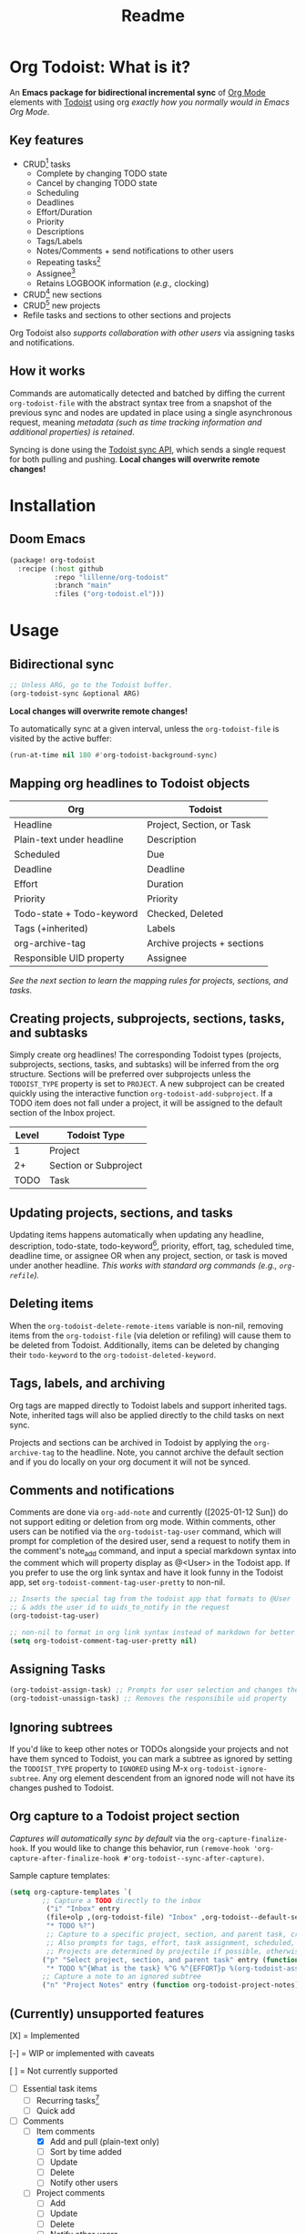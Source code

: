 #+title: Readme
#+OPTIONS: f:t

* Org Todoist: What is it?
An *Emacs package for bidirectional incremental sync* of [[https://orgmode.org/][Org Mode]] elements with [[https://todoist.com/][Todoist]] using org /exactly how you normally would in Emacs Org Mode/.

[[https://media.githubusercontent.com/media/Lillenne/org-todoist/refs/heads/main/readme-images/demo.png]]

** Key features
- CRUD[fn:1] tasks
  - Complete by changing TODO state
  - Cancel by changing TODO state
  - Scheduling
  - Deadlines
  - Effort/Duration
  - Priority
  - Descriptions
  - Tags/Labels
  - Notes/Comments + send notifications to other users
  - Repeating tasks[fn:2]
  - Assignee[fn:3]
  - Retains LOGBOOK information (/e.g.,/ clocking)
- CRUD[fn:1] new sections
- CRUD[fn:1] new projects
- Refile tasks and sections to other sections and projects

Org Todoist also /supports collaboration with other users/ via assigning tasks and notifications.

** How it works
Commands are automatically detected and batched by diffing the current ~org-todoist-file~ with the abstract syntax tree from a snapshot of the previous sync and nodes are updated in place using a single asynchronous request, meaning /metadata (such as time tracking information and additional properties) is retained/.

Syncing is done using the [[https://developer.todoist.com/sync/v9/#overview][Todoist sync API]], which sends a single request for both pulling and pushing. *Local changes will overwrite remote changes!*

* Installation
** Doom Emacs
#+begin_src emacs-lisp
(package! org-todoist
  :recipe (:host github
           :repo "lillenne/org-todoist"
           :branch "main"
           :files ("org-todoist.el")))
#+end_src
* Usage
** Bidirectional sync
#+begin_src emacs-lisp
;; Unless ARG, go to the Todoist buffer.
(org-todoist-sync &optional ARG)
#+end_src

*Local changes will overwrite remote changes!*

To automatically sync at a given interval, unless the ~org-todoist-file~ is visited by the active buffer:
#+begin_src emacs-lisp
(run-at-time nil 180 #'org-todoist-background-sync)
#+end_src
** Mapping org headlines to Todoist objects

| Org                       | Todoist                     |
|---------------------------+-----------------------------|
| Headline                  | Project, Section, or Task   |
| Plain-text under headline | Description                 |
| Scheduled                 | Due                         |
| Deadline                  | Deadline                    |
| Effort                    | Duration                    |
| Priority                  | Priority                    |
| Todo-state + Todo-keyword | Checked, Deleted            |
| Tags (+inherited)         | Labels                      |
| org-archive-tag           | Archive projects + sections |
| Responsible UID property  | Assignee                    |

 [[Creating projects, subprojects, sections, tasks, and subtasks][See the next section to learn the mapping rules for projects, sections, and tasks.]]
** Creating projects, subprojects, sections, tasks, and subtasks
Simply create org headlines! The corresponding Todoist types (projects, subprojects, sections, tasks, and subtasks) will be inferred from the org structure. Sections will be preferred over subprojects unless the ~TODOIST_TYPE~ property is set to ~PROJECT~. A new subproject can be created quickly using the interactive function ~org-todoist-add-subproject~. If a TODO item does not fall under a project, it will be assigned to the default section of the Inbox project.

| Level | Todoist Type          |
|-------+-----------------------|
|     1 | Project               |
|    2+ | Section or Subproject |
|  TODO | Task                  |

** Updating projects, sections, and tasks
Updating items happens automatically when updating any headline, description, todo-state, todo-keyword[fn:4], priority, effort, tag, scheduled time, deadline time, or assignee OR when any project, section, or task is moved under another headline. /This works with standard org commands (e.g., ~org-refile~)./
** Deleting items
When the ~org-todoist-delete-remote-items~ variable is non-nil, removing items from the ~org-todoist-file~ (via deletion or refiling) will cause them to be deleted from Todoist. Additionally, items can be deleted by changing their ~todo-keyword~ to the ~org-todoist-deleted-keyword~.
** Tags, labels, and archiving
Org tags are mapped directly to Todoist labels and support inherited tags. Note, inherited tags will also be applied directly to the child tasks on next sync.

Projects and sections can be archived in Todoist by applying the ~org-archive-tag~ to the headline. Note, you cannot archive the default section and if you do locally on your org document it will not be synced.
** Comments and notifications
Comments are done via ~org-add-note~ and currently ([2025-01-12 Sun]) do not support editing or deletion from org mode. Within comments, other users can be notified via the ~org-todoist-tag-user~ command, which will prompt for completion of the desired user, send a request to notify them in the comment's note_add command, and input a special markdown syntax into the comment which will property display as @<User> in the Todoist app. If you prefer to use the org link syntax and have it look funny in the Todoist app, set ~org-todoist-comment-tag-user-pretty~ to non-nil.

#+begin_src emacs-lisp
;; Inserts the special tag from the todoist app that formats to @User
;; & adds the user id to uids_to_notify in the request
(org-todoist-tag-user)

;; non-nil to format in org link syntax instead of markdown for better viewing in org but worse in the Todoist app
(setq org-todoist-comment-tag-user-pretty nil)
#+end_src

** Assigning Tasks
#+begin_src emacs-lisp
(org-todoist-assign-task) ;; Prompts for user selection and changes the responsible uid property to the user's id
(org-todoist-unassign-task) ;; Removes the responsibile uid property
#+end_src

[[https://media.githubusercontent.com/media/Lillenne/org-todoist/refs/heads/main/readme-images/assign.png]]
** Ignoring subtrees
If you'd like to keep other notes or TODOs alongside your projects and not have them synced to Todoist, you can mark a subtree as ignored by setting the ~TODOIST_TYPE~ property to ~IGNORED~ using M-x ~org-todoist-ignore-subtree~. Any org element descendent from an ignored node will not have its changes pushed to Todoist.

** Org capture to a Todoist project section
/Captures will automatically sync by default/ via the ~org-capture-finalize-hook~. If you would like to change this behavior, run ~(remove-hook 'org-capture-after-finalize-hook #'org-todoist--sync-after-capture)~.

Sample capture templates:
#+begin_src emacs-lisp
(setq org-capture-templates `(
        ;; Capture a TODO directly to the inbox
         ("i" "Inbox" entry
         (file+olp ,(org-todoist-file) "Inbox" ,org-todoist--default-section-name)
         "* TODO %?")
         ;; Capture to a specific project, section, and parent task, creating them if needed.
         ;; Also prompts for tags, effort, task assignment, scheduled, and deadline times
         ;; Projects are determined by projectile if possible, otherwise via an interactive prompt
        ("p" "Select project, section, and parent task" entry (function org-todoist--find-project-and-section)
         "* TODO %^{What is the task} %^G %^{EFFORT}p %(org-todoist-assign-task) %(progn (org-schedule nil) nil) %(progn (org-deadline nil) nil)\n%?")
        ;; Capture a note to an ignored subtree
        ("n" "Project Notes" entry (function org-todoist-project-notes) "* %?")))
#+end_src

** (Currently) unsupported features
[X] = Implemented

[-] = WIP or implemented with caveats

[ ] = Not currently supported

- [-] Essential task items
  - [-] Recurring tasks[fn:2]
  - [ ] Quick add
- [-] Comments
  - [-] Item comments
    - [X] Add and pull (plain-text only)
    - [ ] Sort by time added
    - [ ] Update
    - [ ] Delete
    - [-] Notify other users
  - [ ] Project comments
    - [ ] Add
    - [ ] Update
    - [ ] Delete
    - [ ] Notify other users
** Quirks
- Once a task has been permanently deleted in Todoist, changing the TODO state in org will be reset back to org-todoist-deleted-keyword on next sync. Todoist does not support reviving permanently deleted tasks.
- Comments on subtasks are added to both the root task and the subtask on Todoist, which is reflected here.
- The org element API does not properly parse property drawers if anything besides is put above them (e.g. adding your description above the property drawer), so don't do that!
* Configuration
*NOTE:* To match Todoist's 4 priority structure, this package sets the user's ~org-priority-highest~ ~org-priority-lowest~ and ~org-priority-default~ values.

** Required
Org Todoist requires a [[https://todoist.com/help/articles/find-your-api-token-Jpzx9IIlB][Todoist API token]] to function.

#+begin_src emacs-lisp
(setq org-todoist-api-token "<your-token>")
#+end_src
** Optional
- ~org-todoist-delete-remote-items~ - If non-nil, delete items no longer present in the org todoist buffer after the last sync. *This will also delete tasks refiled or archived to a separate file from Todoist*.
- ~org-todoist-file~ - The file to use for Todoist tasks.
- ~org-todoist-use-auto-reminder~ - If newly created tasks should use Todoist's default reminder. Default ~t~.
- ~org-todoist-show-n-levels~ - The fold level of the org buffer after sync, with caveats. See docstring. Default show all.
- ~org-todoist-todo-keyword~ - New tasks are given this keyword.
- ~org-todoist-done-keyword~ - Completed tasks are given this keyword.
- ~org-todoist-deleted-keyword~ - Tasks with this keyword are deleted remotely.
- ~org-todoist-storage-dir~ - Directory for storing Todoist sync_tokens and the previous org file for detecting changes to push.
- ~org-todoist-my-id~ - (Currently unused) Your todoist ID. This will be inferred if your name is Todoist matches ~user-full-name~. Otherwise, you can set this property to the value of "tid" in the property drawer under "Todoist Metadata" > "Collaborators" > "<your-name>".

** Troubleshooting
For troubleshooting errors, you can use the following variables and methods:
- ~org-todoist-log-last-request~ - Set to non-nil to log the last outgoing request to the ~org-todoist--last-request~ variable
- ~org-todoist-log-last-response~ - Set to non-nil to log the last response json to the ~org-todoist-sync-dir~ and alist to ~org-todoist--last-response~. Any
- ~org-todoist--push-test~ - Returns the detected diff commands.

* Why?
Org mode is an excellent planning and note-taking tool, but struggles in a few areas:

- Collaboration with others
- Mobile app features / availability (shoutout to [[https://github.com/orgzly-revived/orgzly-android-revived][Orgzly for their great android app]])
- Sync between devices (I personally use [[https://syncthing.net/][Syncthing]] which works well, but will often have conflicts when adding from the widget)

Todoist fills these gaps and, more importantly, my wife uses it.

There is currently [[https://github.com/abrochard/emacs-todoist][another great integration]] for org-mode and todoist, but it takes a fundamentally different approach (stateless on-demand regeneration using many requests with the [[https://developer.todoist.com/rest/v2/#overview][REST API]] vs stateful syncing with a single request to the [[https://developer.todoist.com/sync/v9/#overview][sync API]] that can be queried by [[https://github.com/orgzly-revived/orgzly-android-revived][Orgzly]] on mobile and buffer creation with org.el vs [[https://orgmode.org/worg/dev/org-element-api.html][org-element-api]]).

* Contributing, Issues, and Feature Request
Feel free to submit an [[https://github.com/Lillenne/org-todoist/issues/new][issue or feature request]]! When submitting issues *please see the [[Troubleshooting][troubleshooting]] section and attach the response json (or at least the error information)*. I'll do my best to address issues timely and evaluate feature additions. I work full time and have two very young (0-3) boys, so if there is a feature you want to add please feel free to submit a PR yourself!

** Todoist API Data

My personal test API call data is included in the repo to show the API return format and help my own development but is protected with [[https://github.com/getsops/sops][sops]]. If you need data for any reason, please use your own.

To test interacting with the Todoist API using curl with your own data, you can use the following commands. Note, Todoist has many great examples using curl in their [[https://developer.todoist.com/sync/v9/#overview][API documentation]].

#+begin_src shell
curl https://api.todoist.com/sync/v9/sync \
    -H "Authorization: Bearer <token> " \
    -d sync_token='sSK9OCkrXyWsUjMU0g6iuS05TwAKhmceWSiL7FCho_p2SRb23dpApCsv9u_P2jyidIDJqjE94dzOeB-1JnipI5wJRl01N8ZdaeTBdMUbxvWZavpF' \
    -d resource_types='["all"]'
#+end_src

#+begin_src shell
curl https://api.todoist.com/sync/v9/sync \
    -H "Authorization: Bearer <token>" \
    -d commands='[
    {
        "type": "item_complete",
        "uuid": "a74bfb5c-5f1d-4d14-baea-b7415446a871",
        "args": {
            "id": "<task-id>"
        }
    }]'
#+end_src

** Not on Roadmap

Things that I am not currently planning to implement (myself! you are welcome to!) due to time restrictions or it not being important to my workflow:
- File attachments
- Filters (use org agenda for this)
- Location notifications
- Updating or deleting comments
- Markdown support
- Activity log
- View options
- Templates (use org capture templates for this)

* Disclaimer
This package is not associated with, created by, or endorsed by [[https://doist.com/][Doist]] or [[https://orgmode.org/][Org]]

* Author's notes
This is my first major elisp project, so I am almost certainly missing some best practices and useful tools. If you have any knowledge to share or want to contribute, please reach out, create an issue, or open a PR!

* Footnotes

[fn:1] CRUD: create, read, update, delete.

[fn:2] Recurring tasks only support a subset of Todoist scheduling features. e.g. Todoists "every mon, fri" is not easily recreatable using org mode. These tasks should still be pulled down correctly from Todoist on next sync.

[fn:3] Assignee is a Todoist-only idea, but is supported via the [[Collaboration]] commands.

[fn:4] Changing todo-keywords only triggers an update if the todo-state changes or the keyword is the ~org-todoist-deleted-keyword~.
